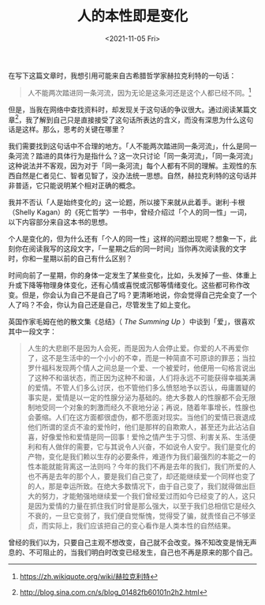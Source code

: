 #+TITLE: 人的本性即是变化
#+DATE: <2021-11-05 Fri>
#+HUGO_TAGS: 自己
在写下这篇文章时，我想引用可能来自古希腊哲学家赫拉克利特的一句话：

#+begin_quote
  人不能两次踏进同一条河流，因为无论是这条河还是这个人都已经不同。[fn:1]
#+end_quote

但是，当我在网络中查找资料时，却发现关于这句话的争议很大。通过阅读某篇文章[fn:2]，我了解到自己只是直接接受了这句话所表达的含义，而没有深思为什么这句话是这样。那么，思考的关键在哪里？

我们需要找到这句话中不合理的地方。「人不能两次踏进同一条河流」，什么是同一条河流？踏进的具体行为是指什么？这一次只讨论「同一条河流」，「同一条河流」这种说法并不客观，因为对于「同一条河流」每个人都有不同的理解。主观性的东西自然是仁者见仁、智者见智了，没办法统一思想。自然，赫拉克利特的这句话并非普适，它只能说明某个相对正确的概念。

我并不否认「人是始终变化的」这一论题，所以接下来就从此着手。谢利·卡根（Shelly
Kagan）的《死亡哲学》一书中，曾经介绍过「个人的同一性」一词，以下内容部分来自这本书的思想。

个人是变化的，但为什么还有「个人的同一性」这样的问题出现呢？想象一下，此刻你在阅读我写的这段文字，「一星期之后的同一时间」当你再次阅读我的文字时，你和一星期以前的自己有什么区别？

时间向前了一星期，你的身体一定发生了某些变化，比如，头发掉了一些、体重上升或下降等物理身体变化，还有心情或喜悦或沉郁等情绪变化。这些都可称作改变。但是，你会认为自己不是自己了吗？更清晰地说，你会觉得自己完全变了一个人了吗？不会，你认为自己还是自己，尽管发生了如上变化。

英国作家毛姆在他的散文集《总结》（ /The Summing Up/ ）中谈到「爱」，很喜欢其中一段文字：

#+begin_quote
  人生的大悲剧不是因为人会死，而是因为人会停止爱。你爱的人不再爱你了，这不是生活中的一个小小的不幸，而是一种简直不可原谅的罪恶；当拉罗什福科发现两个情人之间总是一个爱、一个被爱时，他便用一句格言说出了这种不和谐状态，而正因为这种不和谐，人们将永远不可能获得幸福美满的爱情。不管人们多么讨厌，也不管他们多么愤怒地予以否认，毋庸置疑的事实是，爱情是以一定的性腺分泌为基础的。绝大多数人的性腺都不会无限制地受同一个对象的刺激而经久不衰地分泌；再说，随着年事增长，性腺也会萎缩。人们在这方面都很虚伪，都不愿面对现实。当他们的爱情已衰退成他们所谓的坚贞不渝的爱怜时，他们是那样的自欺欺人，甚至还为此沾沾自喜，好像爱怜和爱情是同一回事！爱怜之情产生于习惯、利害关系、生活便利和有人做伴的需要，它与其说令人兴奋，不如说令人安宁。我们是变化的产物，变化是我们赖以生存的必要条件，难道作为我们最强烈的本能之一的性本能就能背离这一法则吗？今年的我们不再是去年的我们，我们所爱的人也不再是去年的那个人，要是我们自己变了，却还能继续爱一个同样也变了的人，那是幸运所致。在绝大多数情况下，由于自己变了，我们就得做出巨大的努力，才能勉强地继续爱一个我们曾经爱过而如今已经变了的人，这只是因为爱情的力量在抓住我们时曾是那么强大，以至于我们总相信它是经久不衰的，一旦它变弱了，我们便自觉惭愧，觉得受了骗，就责怪自己不够坚贞，而实际上，我们应该把自己的变心看作是人类本性的自然结果。
#+end_quote

曾经的我们以为，只要自己主观不想改变，自己就不会改变。殊不知改变是悄无声息的、不可阻止的，当我们明白时改变已经发生，自己也不再是原来的那个自己。

[fn:1] https://zh.wikiquote.org/wiki/赫拉克利特

[fn:2] http://blog.sina.com.cn/s/blog_01482fb60101n2h2.html
